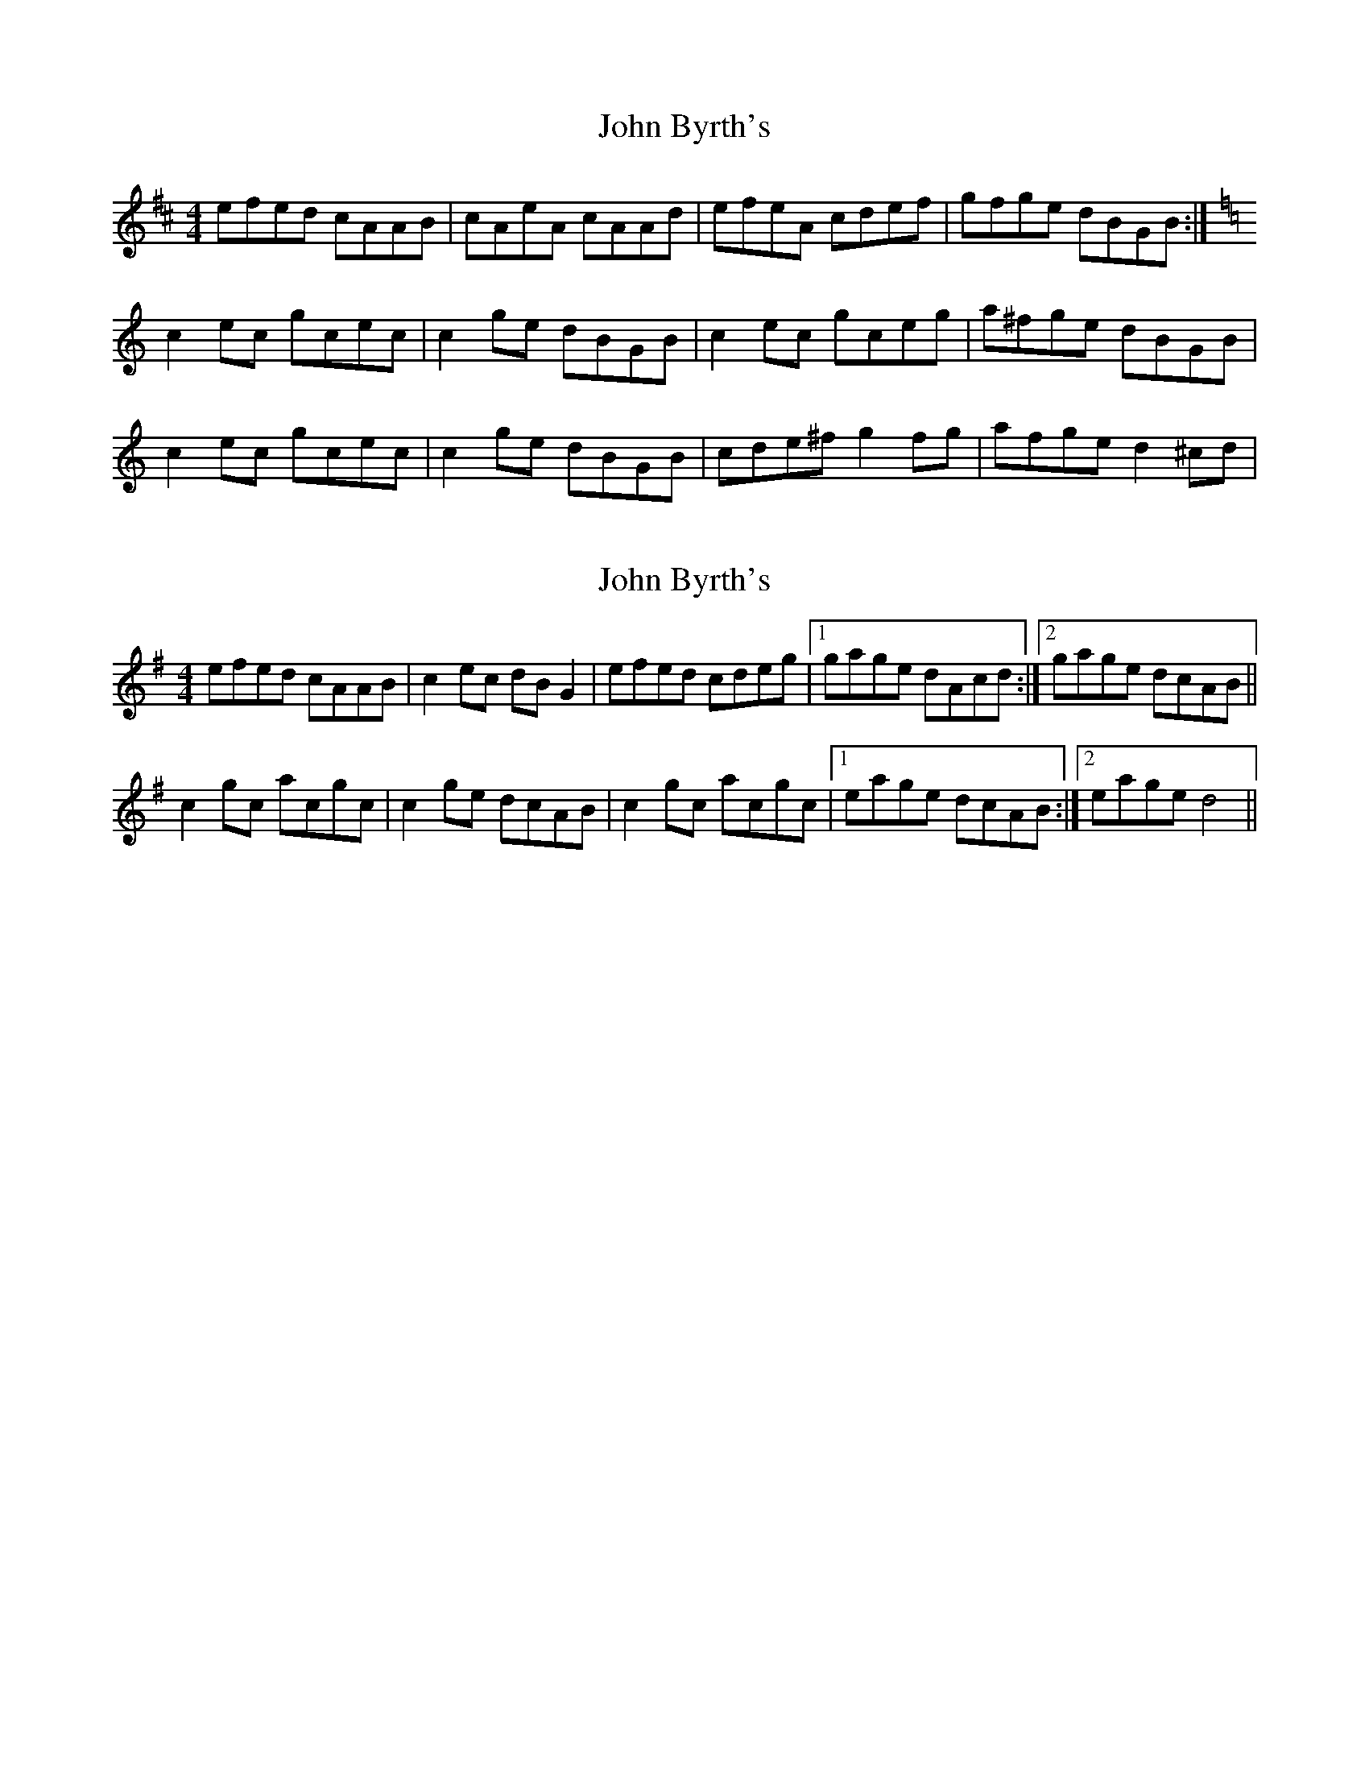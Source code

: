 X: 1
T: John Byrth's
Z: gian marco
S: https://thesession.org/tunes/9286#setting9286
R: reel
M: 4/4
L: 1/8
K: Amix
efed cAAB|cAeA cAAd|efeA cdef|gfge dBGB:|
K:C
c2ec gcec|c2ge dBGB|c2ec gceg|a^fge dBGB|
c2ec gcec|c2ge dBGB|cde^f g2fg|afge d2^cd|
X: 2
T: John Byrth's
Z: snorre
S: https://thesession.org/tunes/9286#setting19973
R: reel
M: 4/4
L: 1/8
K: Ador
efed cAAB|c2ec dBG2|efed cdeg|1 gage dAcd:|2 gage dcAB||
c2gc acgc|c2ge dcAB|c2gc acgc|1 eage dcAB:|2 eage d4||
